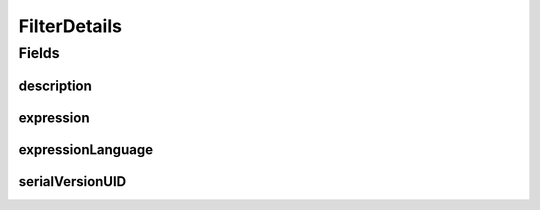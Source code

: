 .. java:import:: java.io Serializable

.. java:import:: javax.validation.constraints NotEmpty

.. java:import:: javax.validation.constraints Size

.. java:import:: eu.dzhw.fdz.metadatamanagement.common.domain I18nString

.. java:import:: eu.dzhw.fdz.metadatamanagement.common.domain.validation I18nStringSize

.. java:import:: eu.dzhw.fdz.metadatamanagement.common.domain.validation StringLengths

.. java:import:: eu.dzhw.fdz.metadatamanagement.questionmanagement.domain Question

.. java:import:: eu.dzhw.fdz.metadatamanagement.variablemanagement.domain.validation ValidFilterExpressionLanguage

.. java:import:: lombok AllArgsConstructor

.. java:import:: lombok Builder

.. java:import:: lombok Data

.. java:import:: lombok NoArgsConstructor

FilterDetails
=============

.. java:package:: eu.dzhw.fdz.metadatamanagement.variablemanagement.domain
   :noindex:

.. java:type:: @NoArgsConstructor @Data @AllArgsConstructor @Builder public class FilterDetails implements Serializable

   Filter details of a \ :java:ref:`Variable`\  describe the condition which must have evaluated to true before a participant was asked a \ :java:ref:`Question`\  resulting in this \ :java:ref:`Variable`\ . All participants for which the conditions evaluates to false will have a \ :java:ref:`Missing`\  in this \ :java:ref:`Variable`\ .

Fields
------
description
^^^^^^^^^^^

.. java:field:: @I18nStringSize private I18nString description
   :outertype: FilterDetails

   A description of this filter condition. Must not contain more than 2048 characters

expression
^^^^^^^^^^

.. java:field:: @NotEmpty @Size private String expression
   :outertype: FilterDetails

   A technical expression describing the condition which must have evaluated to true. The expression is given in the expressionLanguage. Must not be empty and must not contain more than 2048 characters.

expressionLanguage
^^^^^^^^^^^^^^^^^^

.. java:field:: @NotEmpty @ValidFilterExpressionLanguage private String expressionLanguage
   :outertype: FilterDetails

   The name of the language in which the expression was given. Must not be empty and must be one of \ :java:ref:`FilterExpressionLanguages`\ .

serialVersionUID
^^^^^^^^^^^^^^^^

.. java:field:: private static final long serialVersionUID
   :outertype: FilterDetails

